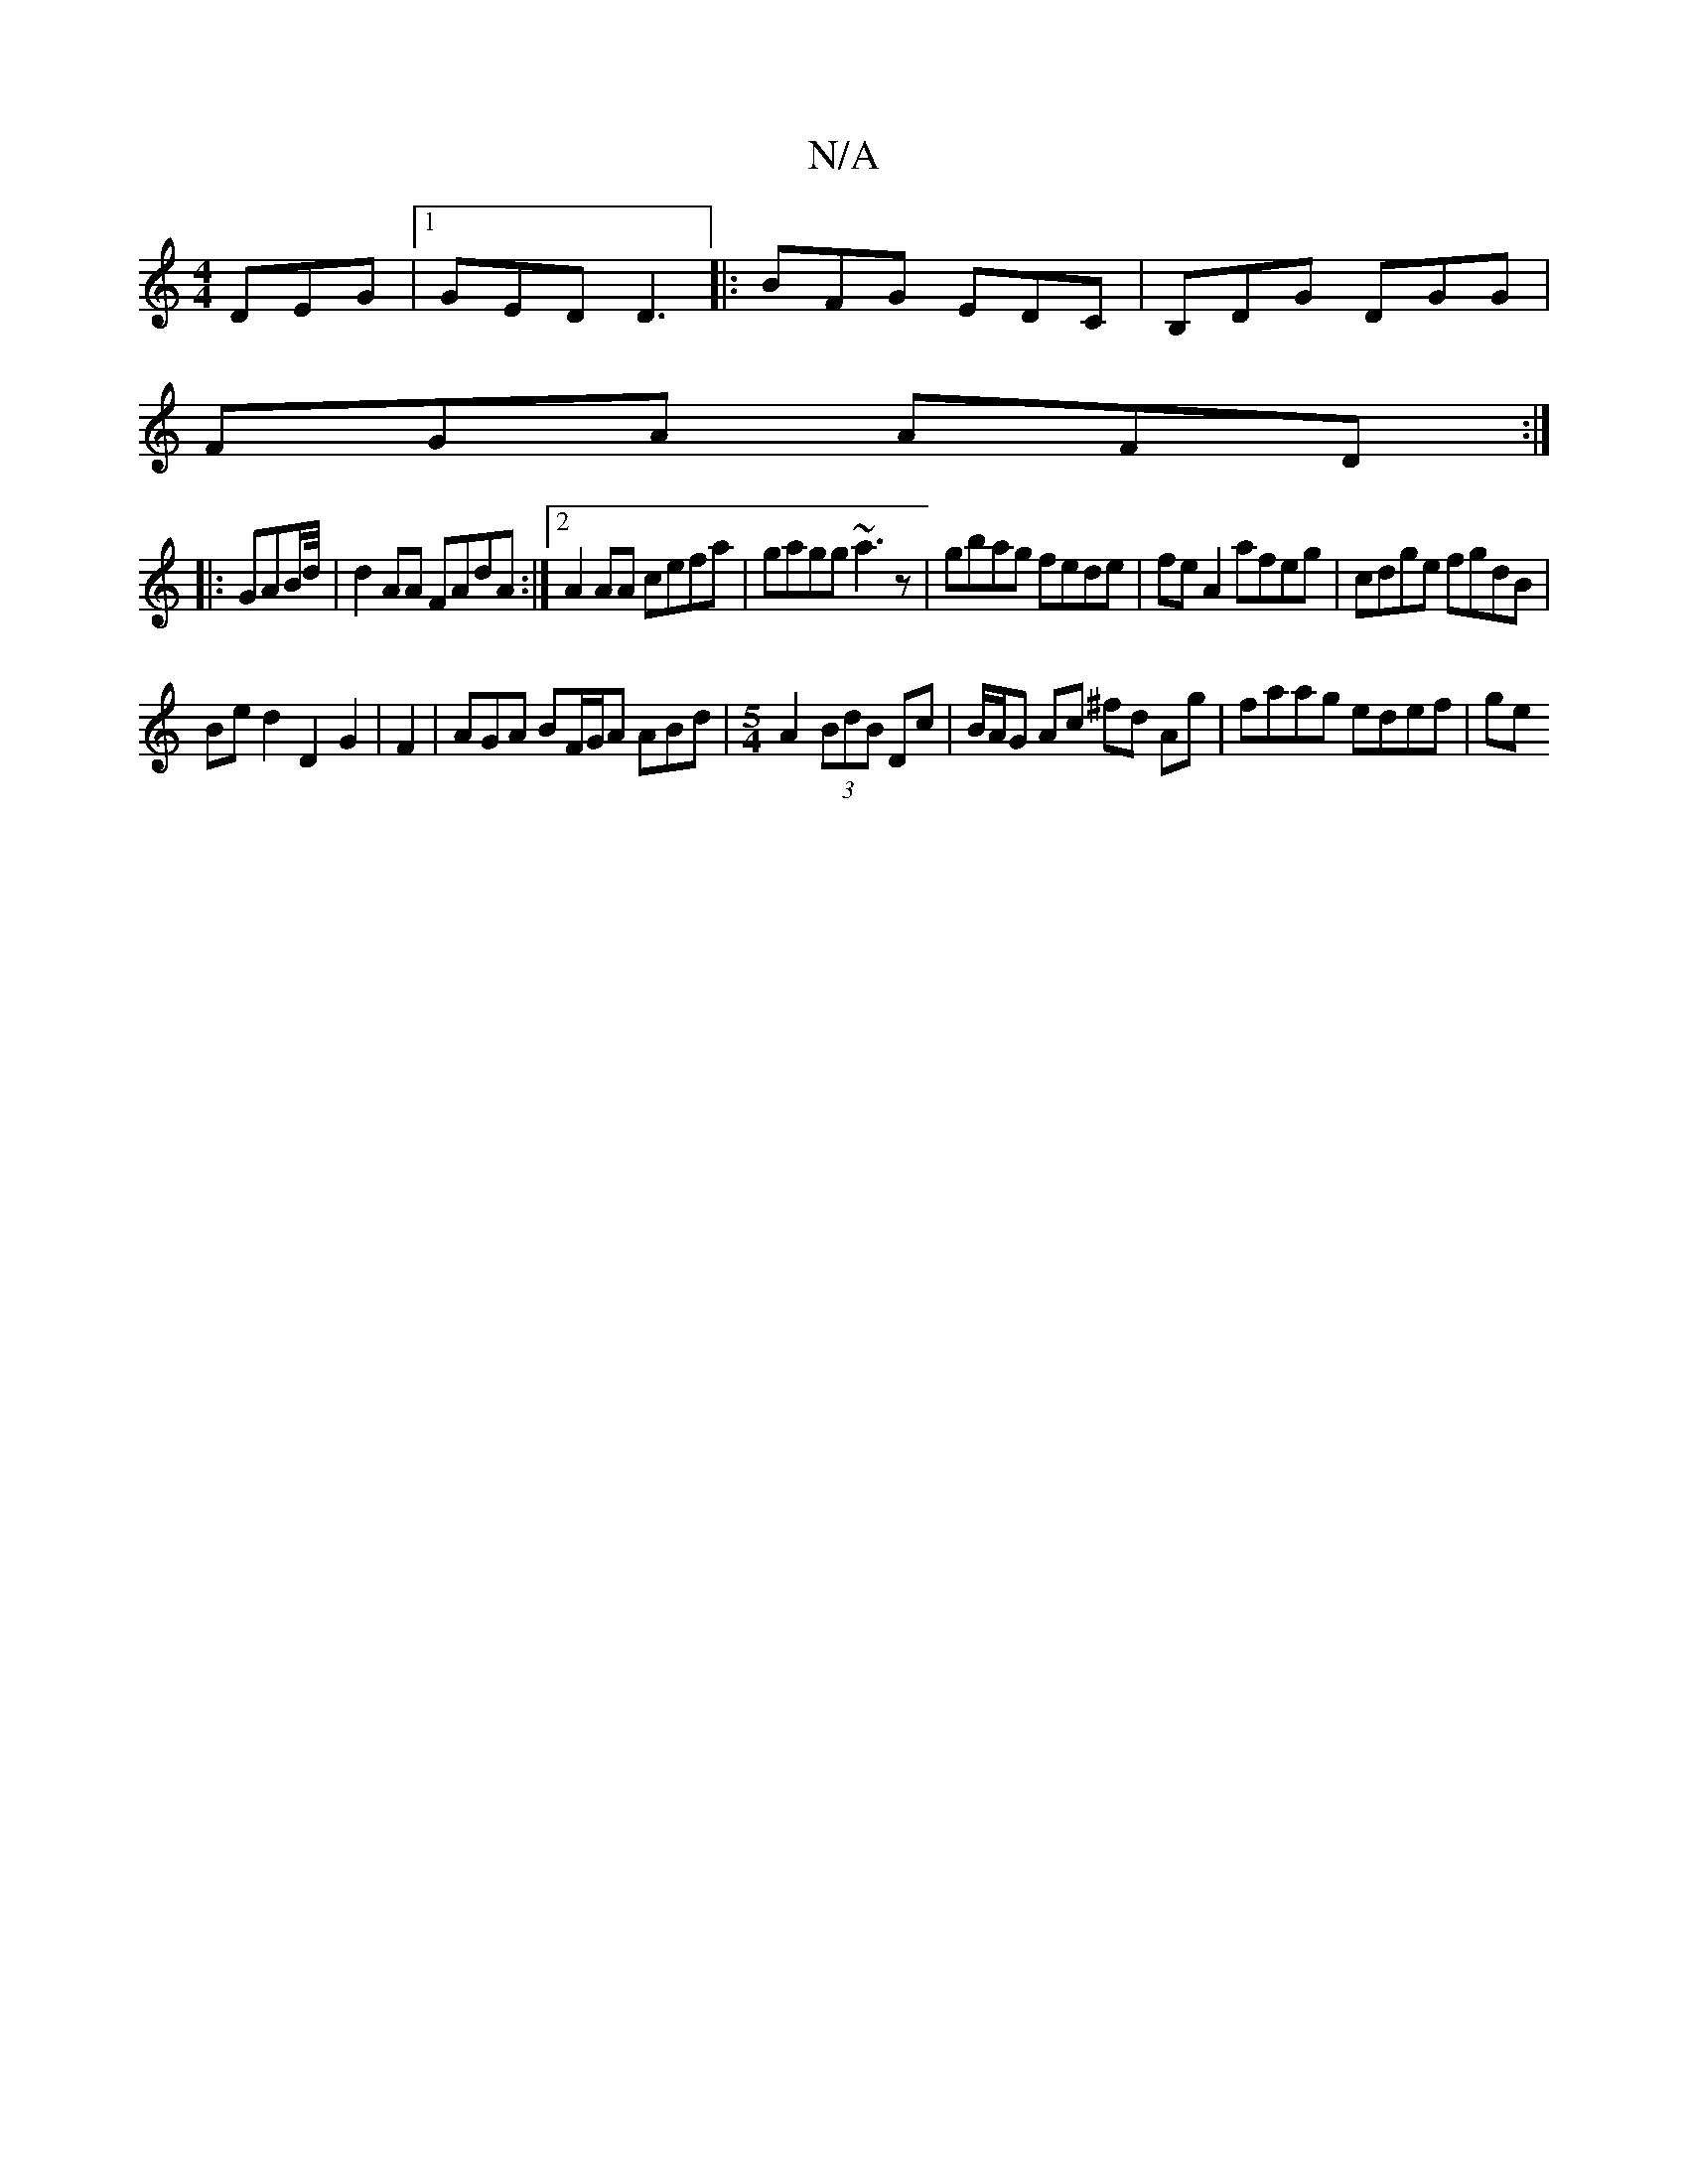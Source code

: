 X:1
T:N/A
M:4/4
R:N/A
K:Cmajor
DEG |1 GED D3 |: BFG EDC | B,DG DGG |
FGA AFD :|
|:GAB/d//|d2AA FAdA:|2 A2 AA cefa|gagg ~a3z|gbag fede|fe A2 afeg|cdge fgdB|
Bed2D2G2|F2|AGA BF/G/A ABd|[M:5/4]A2 (3BdB Dc |B/A/G Ac ^fd Ag|faag edef|ge